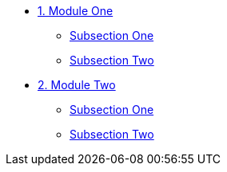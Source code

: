 * xref:module-01.adoc[1. Module One]
** xref:module-01.adoc#SubsectionOne[Subsection One]
** xref:module-01.adoc#SubsectionTwo[Subsection Two]

* xref:module-02.adoc[2. Module Two]
** xref:module-02.adoc#SubsectionOne[Subsection One]
** xref:module-02.adoc#SubsectionTwo[Subsection Two]
